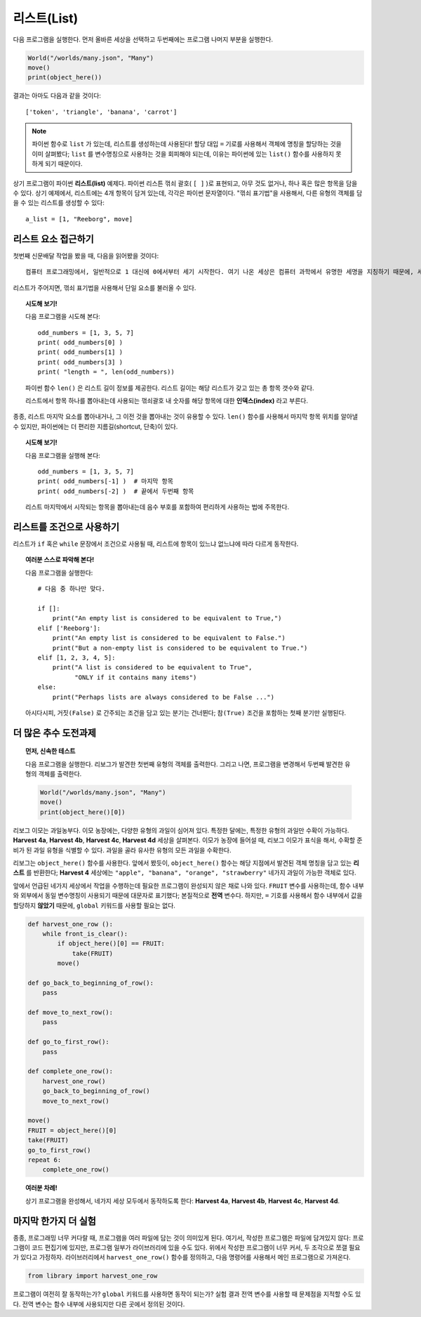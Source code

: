 리스트(List)
==========

다음 프로그램을 실행한다.
먼저 올바른 세상을 선택하고 두번째에는 프로그램 나머지 부분을 실행한다.

.. code-block:: python3

    World("/worlds/many.json", "Many")
    move()
    print(object_here())

결과는 아마도 다음과 같을 것이다::

    ['token', 'triangle', 'banana', 'carrot']

.. note::

    파이썬 함수로 ``list`` 가 있는데, 리스트를 생성하는데 사용된다!
    할당 대입 ``=`` 기로를 사용해서 객체에 명칭을 할당하는 것을 이미 살펴봤다;
    ``list`` 를 변수명칭으로 사용하는 것을 회피해야 되는데, 이유는 파이썬에 있는 ``list()``
    함수를 사용하지 못하게 되기 때문이다.

상기 프로그램이 파이썬 **리스트(list)** 예제다.
파이썬 리스튼 꺾쇠 괄호( ``[ ]`` )로 표현되고,
아무 것도 없거나, 하나 혹은 많은 항목을 담을 수 있다.
상기 예제에서, 리스트에는 4개 항목이 담겨 있는데, 각각은 파이썬 문자열이다.
"꺾쇠 표기법"을 사용해서, 다른 유형의 객체를 담을 수 있는 리스트를 생성할 수 있다::

    a_list = [1, "Reeborg", move]

리스트 요소 접근하기
--------------------------

첫번째 신문배달 작업을 봤을 때, 다음을 읽어봤을 것이다::

    컴퓨터 프로그래밍에서, 일반적으로 1 대신에 0에서부터 세기 시작한다. 여기 나온 세상은 컴퓨터 과학에서 유명한 세명을 지칭하기 때문에, 세상을 0 으로부터 번호를 붙이는 것이 적절하다고 본다.

리스트가 주어지면, 꺾쇠 표기법을 사용해서 단일 요소를 불러올 수 있다.

.. topic:: 시도해 보기!

    다음 프로그램을 시도해 본다::

        odd_numbers = [1, 3, 5, 7]
        print( odd_numbers[0] )
        print( odd_numbers[1] )
        print( odd_numbers[3] )
        print( "length = ", len(odd_numbers))

    파이썬 함수 ``len()`` 은 리스트 길이 정보를 제공한다.
    리스트 길이는 해당 리스트가 갖고 있는 총 항목 갯수와 같다.

    리스트에서 항목 하나를 뽑아내는데 사용되는 꺾쇠괄호 내 숫자를 해당 항목에 대한 **인덱스(index)** 라고 부른다.

종종, 리스트 마지막 요소를 뽑아내거나, 그 이전 것을 뽑아내는 것이 유용할 수 있다.
``len()`` 함수를 사용해서 마지막 항목 위치를 알아낼 수 있지만, 
파이썬에는 더 편리한 지름길(shortcut, 단축)이 있다.


.. topic:: 시도해 보기!

    다음 프로그램을 실행해 본다::

        odd_numbers = [1, 3, 5, 7]
        print( odd_numbers[-1] )  # 마지막 항목
        print( odd_numbers[-2] )  # 끝에서 두번째 항목

    리스트 마지막에서 시작되는 항목을 뽑아내는데 음수 부호를 포함하여 편리하게 사용하는 법에 주목한다.

리스트를 조건으로 사용하기
---------------------------------------

리스트가 ``if`` 혹은 ``while`` 문장에서 조건으로 사용될 때, 리스트에 항목이 있느냐 없느냐에 따라 다르게 동작한다.

.. topic:: 여러분 스스로 파악해 본다!

    다음 프로그램을 실행한다::

        # 다음 중 하나만 맞다.

        if []:
            print("An empty list is considered to be equivalent to True,")
        elif ['Reeborg']:
            print("An empty list is considered to be equivalent to False.")
            print("But a non-empty list is considered to be equivalent to True.")
        elif [1, 2, 3, 4, 5]:
            print("A list is considered to be equivalent to True",
                  "ONLY if it contains many items")
        else:
            print("Perhaps lists are always considered to be False ...")

    아시다시피, ``거짓(False)`` 로 간주되는 조건을 담고 있는 분기는 건너뛴다;
    ``참(True)`` 조건을 포함하는 첫째 분기만 실행된다.


더 많은 추수 도전과제
-----------------------------

.. topic:: 먼저, 신속한 테스트

    다음 프로그램을 실행한다.
    리보그가 발견한 첫번째 유형의 객체를 출력한다.
    그리고 나면, 프로그램을 변경해서 두번째 발견한 유형의 객체를 출력한다.

    .. code-block:: python3

        World("/worlds/many.json", "Many")
        move()
        print(object_here()[0])

리보그 이모는 과일농부다. 
이모 농장에는, 다양한 유형의 과일이 심어져 있다.
특정한 달에는, 특정한 유형의 과일만 수확이 가능하다.
**Harvest 4a**, **Harvest 4b**, **Harvest 4c**, **Harvest 4d** 세상을 살펴본다.
이모가 농장에 들어설 때, 리보그 이모가 표식을 해서,
수확할 준비가 된 과일 유형을 식별할 수 있다.
과일을 골라 유사한 유형의 모든 과일을 수확한다.

리보그는 ``object_here()`` 함수를 사용한다.
앞에서 봤듯이, ``object_here()`` 함수는 해당 지점에서 발견된 객체 명칭을 담고 있는 **리스트** 를 반환한다;
**Harvest 4** 세상에는 ``"apple", "banana", "orange", "strawberry"`` 네가지 과일이 가능한 객체로 있다.

앞에서 언급된 네가지 세상에서 작업을 수행하는데 필요한 프로그램이 완성되지 않은 채로 나와 있다.
``FRUIT`` 변수를 사용하는데, 함수 내부와 외부에서 동일 변수명칭이 사용되기 때문에 대문자로 표기했다;
본질적으로 **전역** 변수다. 하지만, ``=`` 기호를 사용해서 함수 내부에서 값을 할당하지 **않았기** 때문에, ``global`` 키워드를 사용할 필요는 없다.

.. code-block:: py3

    def harvest_one_row ():
        while front_is_clear():
            if object_here()[0] == FRUIT:
                take(FRUIT)
            move()

    def go_back_to_beginning_of_row():
        pass

    def move_to_next_row():
        pass

    def go_to_first_row():
        pass

    def complete_one_row():
        harvest_one_row()
        go_back_to_beginning_of_row()
        move_to_next_row()

    move()
    FRUIT = object_here()[0]
    take(FRUIT)
    go_to_first_row()
    repeat 6:
        complete_one_row()


.. topic:: 여러분 차례!

    상기 프로그램을 완성해서, 네가지 세상 모두에서 동작하도록 한다:
    **Harvest 4a**, **Harvest 4b**, **Harvest 4c**, **Harvest 4d**.

마지막 한가지 더  실험
---------------------------

종종, 프로그래밍 너무 커다랄 때, 프로그램을 여러 파일에 담는 것이 의미있게 된다.
여기서, 작성한 프로그램은 파일에 담겨있지 않다:
프로그램이 코드 편집기에 있지만, 프로그램 일부가 라이브러리에 있을 수도 있다.
위에서 작성한 프로그램이 너무 커서, 두 조각으로 쪼갤 필요가 있다고 가정하자.
라이브러리에서 ``harvest_one_row()`` 함수를 정의하고,
다음 명령어를 사용해서 메인 프로그램으로 가져온다.

.. code-block:: py3

    from library import harvest_one_row

프로그램이 여전히 잘 동작하는가? ``global`` 키워드를 사용하면 동작이 되는가?
실험 결과 전역 변수를 사용할 때 문제점을 지적할 수도 있다. 전역 변수는 함수 내부에 사용되지만 
다른 곳에서 정의된 것이다.